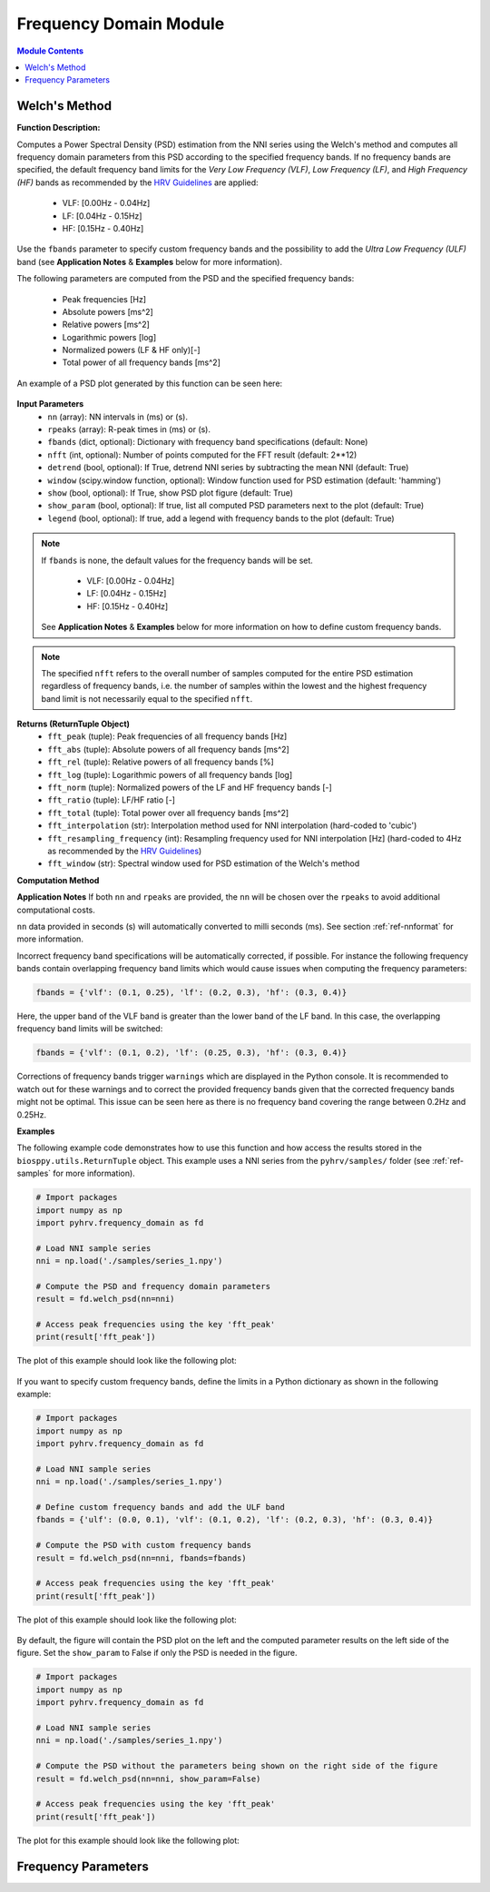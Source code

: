 Frequency Domain Module
=======================

.. contents:: Module Contents


Welch's Method
##############

.. py:function:: pyhrv.frequency_domain.welch_psd(nn=None, rpeaks=None, fbands=None, nfft=2**12, detrend=True, window='hamming', show=True, show_param=True, legend=True)

**Function Description:**

Computes a Power Spectral Density (PSD) estimation from the NNI series using the Welch's method and computes all
frequency domain parameters from this PSD according to the specified frequency bands. If no frequency bands are specified, the default frequency band limits for the *Very Low Frequency (VLF)*, *Low Frequency (LF)*, and *High Frequency (HF)* bands as recommended by the  `HRV Guidelines <https://www.ahajournals.org/doi/full/10.1161/01.cir.93
.5.1043>`_ are applied:

   * VLF:   [0.00Hz - 0.04Hz]
   * LF:    [0.04Hz - 0.15Hz]
   * HF:    [0.15Hz - 0.40Hz]

Use the ``fbands`` parameter to specify custom frequency bands and the possibility to add the *Ultra Low Frequency
(ULF)* band (see **Application Notes** & **Examples** below for more information).

The following parameters are computed from the PSD and the specified frequency bands:

   * Peak frequencies [Hz]
   * Absolute powers [ms^2]
   * Relative powers [ms^2]
   * Logarithmic powers [log]
   * Normalized powers (LF & HF only)[-]
   * Total power of all frequency bands [ms^2]

An example of a PSD plot generated by this function can be seen here:

.. figure:: /_static/welch_default.png

**Input Parameters**
   - ``nn`` (array): NN intervals in (ms) or (s).
   - ``rpeaks`` (array): R-peak times in (ms) or (s).
   - ``fbands`` (dict, optional): Dictionary with frequency band specifications (default: None)
   - ``nfft`` (int, optional): Number of points computed for the FFT result (default: 2**12)
   - ``detrend`` (bool, optional): If True, detrend NNI series by subtracting the mean NNI (default: True)
   - ``window`` (scipy.window function, optional): Window function used for PSD estimation (default: 'hamming')
   - ``show`` (bool, optional): If True, show PSD plot figure (default: True)
   - ``show_param`` (bool, optional): If true, list all computed PSD parameters next to the plot (default: True)
   - ``legend`` (bool, optional): If true, add a legend with frequency bands to the plot (default: True)

.. note::

   If ``fbands`` is none, the default values for the frequency bands will be set.

      * VLF:   [0.00Hz - 0.04Hz]
      * LF:    [0.04Hz - 0.15Hz]
      * HF:    [0.15Hz - 0.40Hz]

   See **Application Notes** & **Examples** below for more information on how to define custom frequency bands.

.. note::

   The specified ``nfft`` refers to the overall number of samples computed for the entire PSD estimation regardless of frequency bands, i.e. the number of samples within the lowest and the highest frequency band limit is not necessarily equal to the specified ``nfft``.

**Returns (ReturnTuple Object)**
   - ``fft_peak`` (tuple): Peak frequencies of all frequency bands [Hz]
   - ``fft_abs`` (tuple): Absolute powers of all frequency bands [ms^2]
   - ``fft_rel`` (tuple): Relative powers of all frequency bands [%]
   - ``fft_log`` (tuple): Logarithmic powers of all frequency bands [log]
   - ``fft_norm`` (tuple): Normalized powers of the LF and HF frequency bands [-]
   - ``fft_ratio`` (tuple): LF/HF ratio [-]
   - ``fft_total`` (tuple): Total power over all frequency bands [ms^2]
   - ``fft_interpolation`` (str): Interpolation method used for NNI interpolation (hard-coded to 'cubic')
   - ``fft_resampling_frequency`` (int): Resampling frequency used for NNI interpolation [Hz] (hard-coded to 4Hz as recommended by the `HRV Guidelines <https://www.ahajournals.org/doi/full/10.1161/01.cir.93.5.1043>`_)
   - ``fft_window`` (str): Spectral window used for PSD estimation of the Welch's method


**Computation Method**


**Application Notes**
If both ``nn`` and ``rpeaks`` are provided, the ``nn`` will be chosen over the ``rpeaks`` to avoid additional
computational costs.

``nn`` data provided in seconds (s) will automatically converted to milli seconds (ms). See section :ref:`ref-nnformat` for more information.

Incorrect frequency band specifications will be automatically corrected, if possible. For instance the following frequency bands contain overlapping frequency band limits which would cause issues when computing the frequency parameters:

.. code-block:: python

   fbands = {'vlf': (0.1, 0.25), 'lf': (0.2, 0.3), 'hf': (0.3, 0.4)}

Here, the upper band of the VLF band is greater than the lower band of the LF band. In this case, the overlapping frequency band limits will be switched:

.. code-block:: python

   fbands = {'vlf': (0.1, 0.2), 'lf': (0.25, 0.3), 'hf': (0.3, 0.4)}

Corrections of frequency bands trigger ``warnings`` which are displayed in the Python console. It is recommended to watch out for these warnings and to correct the provided frequency bands given that the corrected frequency bands might not be optimal. This issue can be seen here as there is no frequency band covering the range between 0.2Hz and 0.25Hz.

**Examples**

The following example code demonstrates how to use this function and how access the results stored in the ``biosppy.utils.ReturnTuple`` object. This example uses a NNI series from the ``pyhrv/samples/`` folder (see :ref:`ref-samples` for more information).

.. code-block:: python

   # Import packages
   import numpy as np
   import pyhrv.frequency_domain as fd

   # Load NNI sample series
   nni = np.load('./samples/series_1.npy')

   # Compute the PSD and frequency domain parameters
   result = fd.welch_psd(nn=nni)

   # Access peak frequencies using the key 'fft_peak'
   print(result['fft_peak'])

The plot of this example should look like the following plot:

.. figure:: /_static/welch_default.png

If you want to specify custom frequency bands, define the limits in a Python dictionary as shown in the following
example:

.. code-block:: python

   # Import packages
   import numpy as np
   import pyhrv.frequency_domain as fd

   # Load NNI sample series
   nni = np.load('./samples/series_1.npy')

   # Define custom frequency bands and add the ULF band
   fbands = {'ulf': (0.0, 0.1), 'vlf': (0.1, 0.2), 'lf': (0.2, 0.3), 'hf': (0.3, 0.4)}

   # Compute the PSD with custom frequency bands
   result = fd.welch_psd(nn=nni, fbands=fbands)

   # Access peak frequencies using the key 'fft_peak'
   print(result['fft_peak'])

The plot of this example should look like the following plot:

.. figure:: /_static/welch_custom.png

By default, the figure will contain the PSD plot on the left and the computed parameter results on the left side of the figure. Set the ``show_param`` to False if only the PSD is needed in the figure.

.. code-block:: python

   # Import packages
   import numpy as np
   import pyhrv.frequency_domain as fd

   # Load NNI sample series
   nni = np.load('./samples/series_1.npy')

   # Compute the PSD without the parameters being shown on the right side of the figure
   result = fd.welch_psd(nn=nni, show_param=False)

   # Access peak frequencies using the key 'fft_peak'
   print(result['fft_peak'])


The plot for this example should look like the following plot:

.. figure:: /_static/welch.png
   :scale: 30%
   :align: center


Frequency Parameters
####################


